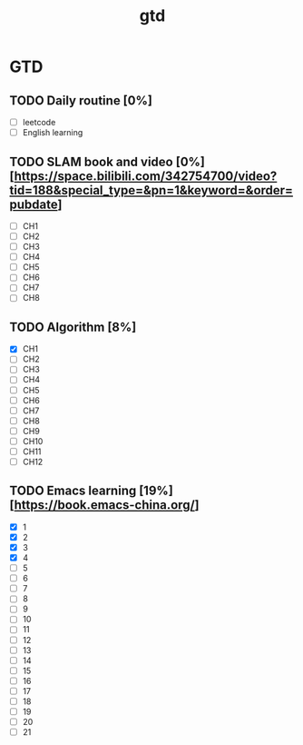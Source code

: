 :PROPERTIES:
:ID:       EE8447BB-44C1-48B4-94B3-4B4CF6C27FBE
:END:
#+title: gtd

* GTD

** TODO Daily routine [0%]
SCHEDULED: <2024-10-10 Fri 06:00 +1d>

  - [ ] leetcode
  - [ ] English learning

** TODO SLAM book and video [0%] [https://space.bilibili.com/342754700/video?tid=188&special_type=&pn=1&keyword=&order=pubdate]
DEADLINE: <2024-10-17 Thu 20:00> SCHEDULED: <2024-10-10 Thu 20:00>

  - [ ] CH1
  - [ ] CH2
  - [ ] CH3
  - [ ] CH4
  - [ ] CH5
  - [ ] CH6
  - [ ] CH7
  - [ ] CH8

** TODO Algorithm [8%]
DEADLINE: <2024-10-17 Thu 20:00> SCHEDULED: <2024-10-10 Thu 20:00>

  - [X] CH1
  - [ ] CH2
  - [ ] CH3
  - [ ] CH4
  - [ ] CH5
  - [ ] CH6
  - [ ] CH7
  - [ ] CH8
  - [ ] CH9
  - [ ] CH10
  - [ ] CH11
  - [ ] CH12

** TODO Emacs learning [19%] [https://book.emacs-china.org/]
DEADLINE: <2024-10-17 Thu 17:00> SCHEDULED: <2024-10-10 Thu 09:00>

  - [X] 1
  - [X] 2
  - [X] 3
  - [X] 4
  - [ ] 5
  - [ ] 6
  - [ ] 7
  - [ ] 8
  - [ ] 9
  - [ ] 10
  - [ ] 11
  - [ ] 12
  - [ ] 13
  - [ ] 14
  - [ ] 15
  - [ ] 16
  - [ ] 17
  - [ ] 18
  - [ ] 19
  - [ ] 20
  - [ ] 21
